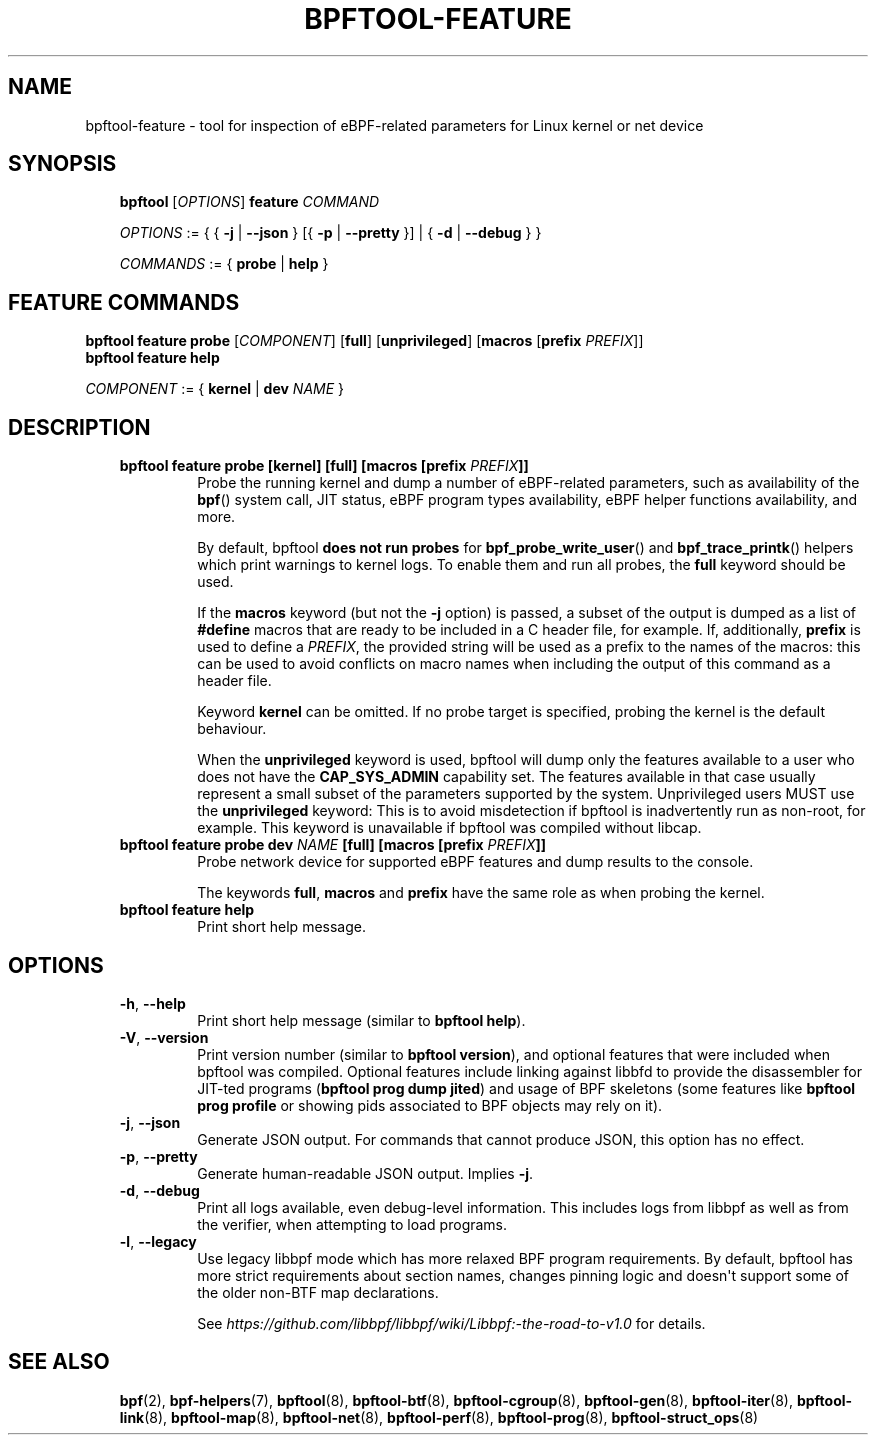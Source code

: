 .\" Man page generated from reStructuredText.
.
.TH BPFTOOL-FEATURE 8 "" "" ""
.SH NAME
bpftool-feature \- tool for inspection of eBPF-related parameters for Linux kernel or net device
.
.nr rst2man-indent-level 0
.
.de1 rstReportMargin
\\$1 \\n[an-margin]
level \\n[rst2man-indent-level]
level margin: \\n[rst2man-indent\\n[rst2man-indent-level]]
-
\\n[rst2man-indent0]
\\n[rst2man-indent1]
\\n[rst2man-indent2]
..
.de1 INDENT
.\" .rstReportMargin pre:
. RS \\$1
. nr rst2man-indent\\n[rst2man-indent-level] \\n[an-margin]
. nr rst2man-indent-level +1
.\" .rstReportMargin post:
..
.de UNINDENT
. RE
.\" indent \\n[an-margin]
.\" old: \\n[rst2man-indent\\n[rst2man-indent-level]]
.nr rst2man-indent-level -1
.\" new: \\n[rst2man-indent\\n[rst2man-indent-level]]
.in \\n[rst2man-indent\\n[rst2man-indent-level]]u
..
.SH SYNOPSIS
.INDENT 0.0
.INDENT 3.5
\fBbpftool\fP [\fIOPTIONS\fP] \fBfeature\fP \fICOMMAND\fP
.sp
\fIOPTIONS\fP := { { \fB\-j\fP | \fB\-\-json\fP } [{ \fB\-p\fP | \fB\-\-pretty\fP }] | { \fB\-d\fP | \fB\-\-debug\fP } }
.sp
\fICOMMANDS\fP := { \fBprobe\fP | \fBhelp\fP }
.UNINDENT
.UNINDENT
.SH FEATURE COMMANDS
.nf
\fBbpftool\fP \fBfeature probe\fP [\fICOMPONENT\fP] [\fBfull\fP] [\fBunprivileged\fP] [\fBmacros\fP [\fBprefix\fP \fIPREFIX\fP]]
\fBbpftool\fP \fBfeature help\fP

\fICOMPONENT\fP := { \fBkernel\fP | \fBdev\fP \fINAME\fP }
.fi
.sp
.SH DESCRIPTION
.INDENT 0.0
.INDENT 3.5
.INDENT 0.0
.TP
.B \fBbpftool feature probe\fP [\fBkernel\fP] [\fBfull\fP] [\fBmacros\fP [\fBprefix\fP \fIPREFIX\fP]]
Probe the running kernel and dump a number of eBPF\-related
parameters, such as availability of the \fBbpf\fP() system call,
JIT status, eBPF program types availability, eBPF helper
functions availability, and more.
.sp
By default, bpftool \fBdoes not run probes\fP for
\fBbpf_probe_write_user\fP() and \fBbpf_trace_printk\fP()
helpers which print warnings to kernel logs. To enable them
and run all probes, the \fBfull\fP keyword should be used.
.sp
If the \fBmacros\fP keyword (but not the \fB\-j\fP option) is
passed, a subset of the output is dumped as a list of
\fB#define\fP macros that are ready to be included in a C
header file, for example. If, additionally, \fBprefix\fP is
used to define a \fIPREFIX\fP, the provided string will be used
as a prefix to the names of the macros: this can be used to
avoid conflicts on macro names when including the output of
this command as a header file.
.sp
Keyword \fBkernel\fP can be omitted. If no probe target is
specified, probing the kernel is the default behaviour.
.sp
When the \fBunprivileged\fP keyword is used, bpftool will dump
only the features available to a user who does not have the
\fBCAP_SYS_ADMIN\fP capability set. The features available in
that case usually represent a small subset of the parameters
supported by the system. Unprivileged users MUST use the
\fBunprivileged\fP keyword: This is to avoid misdetection if
bpftool is inadvertently run as non\-root, for example. This
keyword is unavailable if bpftool was compiled without
libcap.
.TP
.B \fBbpftool feature probe dev\fP \fINAME\fP [\fBfull\fP] [\fBmacros\fP [\fBprefix\fP \fIPREFIX\fP]]
Probe network device for supported eBPF features and dump
results to the console.
.sp
The keywords \fBfull\fP, \fBmacros\fP and \fBprefix\fP have the
same role as when probing the kernel.
.TP
.B \fBbpftool feature help\fP
Print short help message.
.UNINDENT
.UNINDENT
.UNINDENT
.SH OPTIONS
.INDENT 0.0
.INDENT 3.5
.INDENT 0.0
.TP
.B \-h\fP,\fB  \-\-help
Print short help message (similar to \fBbpftool help\fP).
.TP
.B \-V\fP,\fB  \-\-version
Print version number (similar to \fBbpftool version\fP), and optional
features that were included when bpftool was compiled. Optional
features include linking against libbfd to provide the disassembler
for JIT\-ted programs (\fBbpftool prog dump jited\fP) and usage of BPF
skeletons (some features like \fBbpftool prog profile\fP or showing
pids associated to BPF objects may rely on it).
.TP
.B \-j\fP,\fB  \-\-json
Generate JSON output. For commands that cannot produce JSON, this
option has no effect.
.TP
.B \-p\fP,\fB  \-\-pretty
Generate human\-readable JSON output. Implies \fB\-j\fP\&.
.TP
.B \-d\fP,\fB  \-\-debug
Print all logs available, even debug\-level information. This includes
logs from libbpf as well as from the verifier, when attempting to
load programs.
.TP
.B \-l\fP,\fB  \-\-legacy
Use legacy libbpf mode which has more relaxed BPF program
requirements. By default, bpftool has more strict requirements
about section names, changes pinning logic and doesn\(aqt support
some of the older non\-BTF map declarations.
.sp
See \fI\%https://github.com/libbpf/libbpf/wiki/Libbpf:\-the\-road\-to\-v1.0\fP
for details.
.UNINDENT
.UNINDENT
.UNINDENT
.SH SEE ALSO
.INDENT 0.0
.INDENT 3.5
\fBbpf\fP(2),
\fBbpf\-helpers\fP(7),
\fBbpftool\fP(8),
\fBbpftool\-btf\fP(8),
\fBbpftool\-cgroup\fP(8),
\fBbpftool\-gen\fP(8),
\fBbpftool\-iter\fP(8),
\fBbpftool\-link\fP(8),
\fBbpftool\-map\fP(8),
\fBbpftool\-net\fP(8),
\fBbpftool\-perf\fP(8),
\fBbpftool\-prog\fP(8),
\fBbpftool\-struct_ops\fP(8)
.UNINDENT
.UNINDENT
.\" Generated by docutils manpage writer.
.
